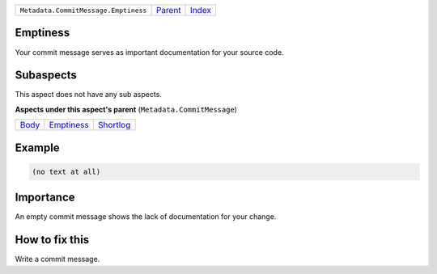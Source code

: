 +--------------------------------------+-----------------+-------------------------------------------+
| ``Metadata.CommitMessage.Emptiness`` | `Parent <..>`_  | `Index <//github.com/coala/aspect-docs>`_ |
+--------------------------------------+-----------------+-------------------------------------------+

Emptiness
=========
Your commit message serves as important documentation for your source
code.

Subaspects
==========

This aspect does not have any sub aspects.

**Aspects under this aspect's parent** (``Metadata.CommitMessage``)

+-------------------+-----------------------------+---------------------------+
| `Body <../Body>`_ | `Emptiness <../Emptiness>`_ | `Shortlog <../Shortlog>`_ |
+-------------------+-----------------------------+---------------------------+

Example
=======

.. code-block:: English

    (no text at all)


Importance
==========

An empty commit message shows the lack of documentation for your
change.

How to fix this
==========

Write a commit message.

